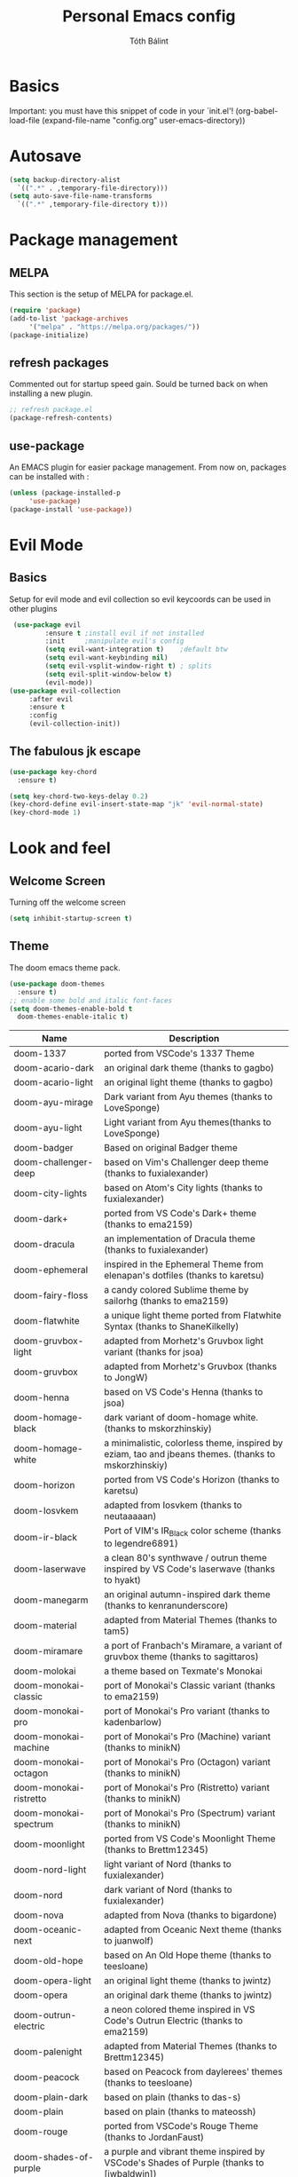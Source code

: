 #+TITLE: Personal Emacs config 
#+AUTHOR: Tóth Bálint

* Basics
    Important: you must have this snippet of code in your `init.el'!
      (org-babel-load-file
      (expand-file-name
	  "config.org"
	  user-emacs-directory))

* Autosave
  #+begin_src emacs-lisp
    (setq backup-directory-alist
      `((".*" . ,temporary-file-directory)))
    (setq auto-save-file-name-transforms
      `((".*" ,temporary-file-directory t)))
  #+end_src
* Package management
** MELPA
  This section is the setup of MELPA for package.el.
  
  #+begin_src emacs-lisp
     (require 'package)
     (add-to-list 'package-archives
		  '("melpa" . "https://melpa.org/packages/"))
     (package-initialize)
  #+end_src
** refresh packages
   Commented out for startup speed gain. Sould be turned back on when installing a new plugin.
   #+begin_src emacs-lisp
	 ;; refresh package.el
	 (package-refresh-contents)
   #+end_src
** use-package
  An EMACS plugin for easier package management.
  From now on, packages can be installed with :
  #+begin_src emacs-lisp
    (unless (package-installed-p
	     'use-package)
    (package-install 'use-package))
  #+end_src
  
* Evil Mode
** Basics
  Setup for evil mode and evil collection so evil keycoords can be used in other plugins
  #+begin_src emacs-lisp
	 (use-package evil
			 :ensure t ;install evil if not installed
			 :init     ;manipulate evil's config
			 (setq evil-want-integration t)    ;default btw
			 (setq evil-want-keybinding nil)   
			 (setq evil-vsplit-window-right t) ; splits
			 (setq evil-split-window-below t)
			 (evil-mode))
	(use-package evil-collection
		 :after evil
		 :ensure t
		 :config
		 (evil-collection-init))
  #+end_src
** The fabulous jk escape
#+begin_src emacs-lisp
  (use-package key-chord
	:ensure t)

  (setq key-chord-two-keys-delay 0.2)
  (key-chord-define evil-insert-state-map "jk" 'evil-normal-state)
  (key-chord-mode 1)
#+end_src
* Look and feel
** Welcome Screen
   Turning off the welcome screen
   #+begin_src emacs-lisp
     (setq inhibit-startup-screen t)
   #+end_src
** Theme
  The doom emacs theme pack.
  #+begin_src emacs-lisp
    (use-package doom-themes
      :ensure t)
    ;; enable some bold and italic font-faces
    (setq doom-themes-enable-bold t 
      doom-themes-enable-italic t)
  #+end_src
  | Name                              | Description                                                                                          |
  |-----------------------------------+------------------------------------------------------------------------------------------------------|
  | doom-1337                         | ported from VSCode's 1337 Theme                                                                      |
  | doom-acario-dark                  | an original dark theme (thanks to gagbo)                                                             |
  | doom-acario-light                 | an original light theme (thanks to gagbo)                                                            |
  | doom-ayu-mirage                   | Dark variant from Ayu themes (thanks to LoveSponge)                                                  |
  | doom-ayu-light                    | Light variant from Ayu themes(thanks to LoveSponge)                                                  |
  | doom-badger                       | Based on original Badger theme                                                                       |
  | doom-challenger-deep              | based on Vim's Challenger deep theme (thanks to fuxialexander)                                       |
  | doom-city-lights                  | based on Atom's City lights (thanks to fuxialexander)                                                |
  | doom-dark+                        | ported from VS Code's Dark+ theme (thanks to ema2159)                                                |
  | doom-dracula                      | an implementation of Dracula theme (thanks to fuxialexander)                                         |
  | doom-ephemeral                    | inspired in the Ephemeral Theme from elenapan's dotfiles (thanks to karetsu)                         |
  | doom-fairy-floss                  | a candy colored Sublime theme by sailorhg (thanks to ema2159)                                        |
  | doom-flatwhite                    | a unique light theme ported from Flatwhite Syntax (thanks to ShaneKilkelly)                          |
  | doom-gruvbox-light                | adapted from Morhetz's Gruvbox light variant (thanks for jsoa)                                       |
  | doom-gruvbox                      | adapted from Morhetz's Gruvbox (thanks to JongW)                                                     |
  | doom-henna                        | based on VS Code's Henna (thanks to jsoa)                                                            |
  | doom-homage-black                 | dark variant of doom-homage white. (thanks to mskorzhinskiy)                                         |
  | doom-homage-white                 | a minimalistic, colorless theme, inspired by eziam, tao and jbeans themes. (thanks to mskorzhinskiy) |
  | doom-horizon                      | ported from VS Code's Horizon (thanks to karetsu)                                                    |
  | doom-Iosvkem                      | adapted from Iosvkem (thanks to neutaaaaan)                                                          |
  | doom-ir-black                     | Port of VIM's IR_Black color scheme (thanks to legendre6891)                                         |
  | doom-laserwave                    | a clean 80's synthwave / outrun theme inspired by VS Code's laserwave (thanks to hyakt)              |
  | doom-manegarm                     | an original autumn-inspired dark theme (thanks to kenranunderscore)                                  |
  | doom-material                     | adapted from Material Themes (thanks to tam5)                                                        |
  | doom-miramare                     | a port of Franbach's Miramare, a variant of gruvbox theme (thanks to sagittaros)                     |
  | doom-molokai                      | a theme based on Texmate's Monokai                                                                   |
  | doom-monokai-classic              | port of Monokai's Classic variant (thanks to ema2159)                                                |
  | doom-monokai-pro                  | port of Monokai's Pro variant (thanks to kadenbarlow)                                                |
  | doom-monokai-machine              | port of Monokai's Pro (Machine) variant (thanks to minikN)                                           |
  | doom-monokai-octagon              | port of Monokai's Pro (Octagon) variant (thanks to minikN)                                           |
  | doom-monokai-ristretto            | port of Monokai's Pro (Ristretto) variant (thanks to minikN)                                         |
  | doom-monokai-spectrum             | port of Monokai's Pro (Spectrum) variant (thanks to minikN)                                          |
  | doom-moonlight                    | ported from VS Code's Moonlight Theme (thanks to Brettm12345)                                        |
  | doom-nord-light                   | light variant of Nord (thanks to fuxialexander)                                                      |
  | doom-nord                         | dark variant of Nord (thanks to fuxialexander)                                                       |
  | doom-nova                         | adapted from Nova (thanks to bigardone)                                                              |
  | doom-oceanic-next                 | adapted from Oceanic Next theme (thanks to juanwolf)                                                 |
  | doom-old-hope                     | based on An Old Hope theme (thanks to teesloane)                                                     |
  | doom-opera-light                  | an original light theme (thanks to jwintz)                                                           |
  | doom-opera                        | an original dark theme (thanks to jwintz)                                                            |
  | doom-outrun-electric              | a neon colored theme inspired in VS Code's Outrun Electric (thanks to ema2159)                       |
  | doom-palenight                    | adapted from Material Themes (thanks to Brettm12345)                                                 |
  | doom-peacock                      | based on Peacock from daylerees' themes (thanks to teesloane)                                        |
  | doom-plain-dark                   | based on plain (thanks to das-s)                                                                     |
  | doom-plain                        | based on plain (thanks to mateossh)                                                                  |
  | doom-rouge                        | ported from VSCode's Rouge Theme (thanks to JordanFaust)                                             |
  | doom-shades-of-purple             | a purple and vibrant theme inspired by VSCode's Shades of Purple (thanks to [jwbaldwin])             |
  | doom-snazzy                       | a dark theme inspired in Atom's Hyper Snazzy (thanks to ar1a)                                        |
  | doom-solarized-dark               | dark variant of Solarized (thanks to ema2159)                                                        |
  | doom-solarized-dark-high-contrast | high contrast dark variant of Solarized (thanks to jmorag)                                           |
  | doom-solarized-light              | light variant of Solarized (thanks to fuxialexander)                                                 |
  | doom-sourcerer                    | based on Sourcerer (thanks to defphil)                                                               |
  | doom-spacegrey                    | I'm sure you've heard of it (thanks to teesloane)                                                    |
  | doom-tomorrow-day                 | Tomorrow's light variant (thanks to emacswatcher)                                                    |
  | doom-tomorrow-night               | one of the dark variants of Tomorrow (thanks to emacswatcher)                                        |
  | doom-wilmersdorf                  | port of Ian Pan's Wilmersdorf (thanks to ema2159)                                                    |
  | doom-xcode                        | Based off of Apple's Xcode Dark theme (thanks to kadenbarlow)                                        |
  | doom-zenburn                      | port of the popular Zenburn theme (thanks to jsoa)                                                   |
  Set the theme:
  #+begin_src emacs-lisp
	(load-theme 'doom-one t)
  #+end_src
** Fonts
  A nice font
  #+begin_src emacs-lisp
    (set-face-attribute 'default nil
	:font "Ubuntu Mono Nerd Font 11"
	:weight 'medium)
    (set-face-attribute 'variable-pitch nil
	:font "Ubuntu 11"
	:weight 'medium)
    (set-face-attribute 'fixed-pitch nil
	:font "Ubuntu Mono NerdFont 11"
	:weight 'medium)

    (add-to-list 'default-frame-alist '(font . "Ubuntu Mono Nerd Font 11"))
  #+end_src
  
** Bars
  Disabling the srcoll-, menu-, toolbar
  #+begin_src emacs-lisp
    (menu-bar-mode -1)
    (tool-bar-mode -1)
    (scroll-bar-mode -1)
  #+end_src
** Zoom
  Keybindings for zooming
  C-+ zoom in
  C-- zoom out
  C-mouseWheel
  #+begin_src emacs-lisp
    (global-set-key (kbd "C-+") 'text-scale-increase)
    (global-set-key (kbd "C--") 'text-scale-decrease)
    (global-set-key (kbd "<C-wheel-up>") 'text-scale-increase)
    (global-set-key (kbd "<C-wheel-down>") 'text-scale-decrease)
  #+end_src
  
** Lines
   Line numbers and line truncation
   #+begin_src emacs-lisp
     ;; numbers
     (global-display-line-numbers-mode)
   #+end_src
** Mode line
   The doom emacs mode line properly stolen
   #+begin_src emacs-lisp
	  (use-package doom-modeline
	    :ensure t)
          (setq doom-modeline-height 11)
	  (doom-modeline-mode 1)
     ;; set the height so it doesn't take up half the screen
   #+end_src
** Prettify Symbols
   Character replacements for some programming languages
   Hook used at Haskell settings [[*Prettify Symbols hook][here]]
   #+begin_src emacs-lisp
     (defun my/interactive-haskell-mode/load-prettify-symbols ()
       (interactive)
       (setq prettify-symbols-alist
		       '(("->" . ?→)
			("=>" . ?⇒)
			("<-" . ?←)
			("/=" . ?≠)
			("\\" .  ?λ)))
       (prettify-symbols-mode 1))

   #+end_src
** Parenthesis
   Set the parenthesis highlighting to always display.
   #+begin_src emacs-lisp
    (show-paren-mode)
   #+end_src
** Indentation
   The indentation style of all C related files
   Convention:
   - Java style
   - Tab width is 4
   - Tabs instead of spaces (no expandtab)
   #+begin_src emacs-lisp
	 (setq-default c-basic-offset 4
				   tab-width 4
				   indent-tabs-mode 4
				   c-default-style "bsd")
   #+end_src
* Which key
  Helper buffer that shows the keybindings
  #+begin_src emacs-lisp
    (use-package which-key
      :ensure t)
    (which-key-mode)
  #+end_src

* Neotree
** Set to default directory editor
   By setting C-x d to neotree-dir form dired, we get a nice graphical thingy.
   #+begin_src emacs-lisp
     (global-set-key (kbd "C-x d") 'neotree-dir)
   #+end_src
** All the icons
   Some nice icons for neotree
   #+begin_src emacs-lisp
	  (require 'all-the-icons)
     (setq neo-theme (if (display-graphic-p) 'icons 'arrow))
   #+end_src
** Evil keybindings
   |---------+---------------------|
   | key     | action              |
   |---------+---------------------|
   | "tab"   | enters neotree      |
   |---------+---------------------|
   | "space" | quick-look          |
   |---------+---------------------|
   | "q"     | hides neotree       |
   |---------+---------------------|
   | "A"     | strech              |
   |---------+---------------------|
   | "H"     | toggle hidden files |
   |---------+---------------------|
   | "g"     | refresh             |
   |---------+---------------------|

   #+begin_src emacs-lisp
     (add-hook 'neotree-mode-hook
			    (lambda ()
			    (define-key evil-normal-state-local-map (kbd "TAB") 'neotree-enter)
			    (define-key evil-normal-state-local-map (kbd "SPC") 'neotree-quick-look)
			    (define-key evil-normal-state-local-map (kbd "q") 'neotree-hide)
			    (define-key evil-normal-state-local-map (kbd "RET") 'neotree-enter)
			    (define-key evil-normal-state-local-map (kbd "g") 'neotree-refresh)
			    (define-key evil-normal-state-local-map (kbd "n") 'neotree-next-line)
			    (define-key evil-normal-state-local-map (kbd "p") 'neotree-previous-line)
			    (define-key evil-normal-state-local-map (kbd "A") 'neotree-stretch-toggle)
			    (define-key evil-normal-state-local-map (kbd "H") 'neotree-hidden-file-toggle)))


   #+end_src
* Haskell mode
** Prettify Symbols hook
   Actually using the prettify symbols definitions for haskell
   #+begin_src emacs-lisp
     (add-hook 'interactive-haskell-mode-hook 'my/interactive-haskell-mode/load-prettify-symbols)
   #+end_src
** Interactive Haskell mode hook
   Automatically turning on interactive haskell mode upon starting haskell mode
   #+begin_src emacs-lisp
     (defun my/haskell-mode/turn-on-interactive ()
       (interactive-haskell-mode 1))
     (add-hook 'haskell-mode-hook 'my/haskell-mode/turn-on-interactive)
   #+end_src
* LSP mode & setup
  Language Server Protocol for different languages.
  - Rust: rust-analyzer, use [[https://robert.kra.hn/posts/rust-emacs-setup/#lsp-mode-and-lsp-ui-mode][this link]] to install it.
  - C / C++
  - Java

  Installing LSP mode.
  #+begin_src emacs-lisp
	(use-package lsp-mode
	  :ensure t
	  :commands (lsp lsp-deferred)
	  :init
	  (setq lsp-keymap-prefix "C-c l")
	  :custom
	  (lsp-rust-analyzer-server-display-inlay-hints t)
	  (lsp-rust-analyzer-display-lifetime-elision-hints-enable "skip_trivial")
	  (lsp-rust-analyzer-display-chaining-hints t)
	  (lsp-rust-analyzer-display-lifetime-elision-hints-use-parameter-names nil)
	  (lsp-rust-analyzer-display-closure-return-type-hints t)
	  (lsp-rust-analyzer-display-parameter-hints nil)
	  (lsp-rust-analyzer-display-reborrow-hints nil)
	  :config
	  (lsp-enable-which-key-integration t))
  #+end_src
** Set rust server
   #+begin_src emacs-lisp
	 (setq lsp-rust-server 'rust-analyzer)
   #+end_src
* Rust mode
** Install
   Rust mode supports cargo, rustc and other QoL stuff
   #+begin_src emacs-lisp
	 (use-package rustic
	   :hook (rustic . lsp-deferred)
	   :ensure t)

	 (add-hook 'rustic-hook
			   (lambda ()
				 (setq indent-tabs-mode nil)
				 (unless buffer-file-name
				   (setq-local buffer-save-without-query))))

   #+end_src

* Compilation
  Let C-c C-c run the compile command in c and c++ modes.

#+begin_src emacs-lisp
  (add-hook 'c-mode-hook
			(lambda ()
			  (local-set-key (kbd "C-c C-c") 'compile)))
  (add-hook 'c++-mode-hook
			(lambda ()
			  (local-set-key (kbd "C-c C-c") 'compile)))
#+end_src
* Org mode
** Org babel
   Creating some compile functions for common languages.
   #+begin_src emacs-lisp
	 (org-babel-do-load-languages
	  'org-babel-load-languages
	  '((emacs-lisp . t)
		(shell . t)))
   #+end_src
* Magit
** Installation
  The magit interactive git client
  Using the evil collection keybindings
  #+begin_src emacs-lisp
    (use-package magit
      :ensure t
      :after evil
      :init
      (evil-collection-init))
  #+end_src

** Custom keybinding setup
   C-x g is a common way of setting this up, so I use it.
   #+begin_src emacs-lisp
     (global-set-key (kbd "C-x g") 'magit-status)
   #+end_src
   
* Autocomplete
** Base autocompletion
Install autocomplete mode.
#+begin_src emacs-lisp
  ;; (use-package auto-complete
  ;;   :ensure t
  ;;   :init
  ;;   (progn
  ;; 	(ac-config-default)
  ;; 	(global-auto-complete-mode t)))

  (use-package company
	:ensure t
	:after lsp-mode
	:hook (lsp-mode . company-mode)
	:bind
	(:map company-active-map
		  ("<tab>" . company-complete-selection))
	(:map lsp-mode-map
		  ("<tab>" . company-indent-or-complete-common))
	:config
	(setq company-idle-delay 0)
	(setq company-minimum-prefix-length 3)
	(global-company-mode t))
#+end_src
** Irony-mode: advanced C/C++ autocompletion

#+begin_src emacs-lisp
  (use-package company-irony
	:ensure t
	:config
	(add-to-list 'company-backends 'company-irony))
  (use-package irony
	:ensure t
	:config
	(add-hook 'c++-mode-hook 'irony-mode)
	(add-hook 'c-mode-hook 'irony-mode)
	(add-hook 'irony-mode-hook 'irony-cdb-autosetup-compile-options))
#+end_src
